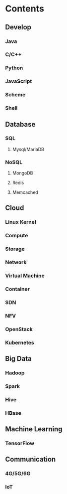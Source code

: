 * Contents
** Develop
*** Java
*** C/C++
*** Python
*** JavaScript
*** Scheme
*** Shell

** Database
*** SQL
**** Mysql/MariaDB
*** NoSQL
**** MongoDB
**** Redis
**** Memcached

** Cloud
*** Linux Kernel
*** Compute
*** Storage
*** Network
*** Virtual Machine
*** Container
*** SDN
*** NFV
*** OpenStack
*** Kubernetes

** Big Data
*** Hadoop
*** Spark
*** Hive
*** HBase

** Machine Learning
*** TensorFlow

** Communication
*** 4G/5G/6G
*** IoT
